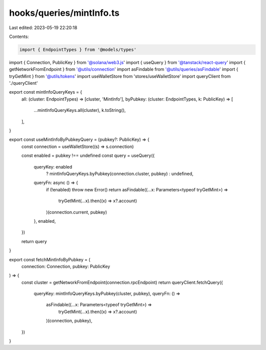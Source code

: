 hooks/queries/mintInfo.ts
=========================

Last edited: 2023-05-19 22:20:18

Contents:

.. code-block:: ts

    import { EndpointTypes } from '@models/types'
import { Connection, PublicKey } from '@solana/web3.js'
import { useQuery } from '@tanstack/react-query'
import { getNetworkFromEndpoint } from '@utils/connection'
import asFindable from '@utils/queries/asFindable'
import { tryGetMint } from '@utils/tokens'
import useWalletStore from 'stores/useWalletStore'
import queryClient from './queryClient'

export const mintInfoQueryKeys = {
  all: (cluster: EndpointTypes) => [cluster, 'MintInfo'],
  byPubkey: (cluster: EndpointTypes, k: PublicKey) => [
    ...mintInfoQueryKeys.all(cluster),
    k.toString(),
  ],
}

export const useMintInfoByPubkeyQuery = (pubkey?: PublicKey) => {
  const connection = useWalletStore((s) => s.connection)

  const enabled = pubkey !== undefined
  const query = useQuery({
    queryKey: enabled
      ? mintInfoQueryKeys.byPubkey(connection.cluster, pubkey)
      : undefined,
    queryFn: async () => {
      if (!enabled) throw new Error()
      return asFindable((...x: Parameters<typeof tryGetMint>) =>
        tryGetMint(...x).then((x) => x?.account)
      )(connection.current, pubkey)
    },
    enabled,
  })

  return query
}

export const fetchMintInfoByPubkey = (
  connection: Connection,
  pubkey: PublicKey
) => {
  const cluster = getNetworkFromEndpoint(connection.rpcEndpoint)
  return queryClient.fetchQuery({
    queryKey: mintInfoQueryKeys.byPubkey(cluster, pubkey),
    queryFn: () =>
      asFindable((...x: Parameters<typeof tryGetMint>) =>
        tryGetMint(...x).then((x) => x?.account)
      )(connection, pubkey),
  })
}


